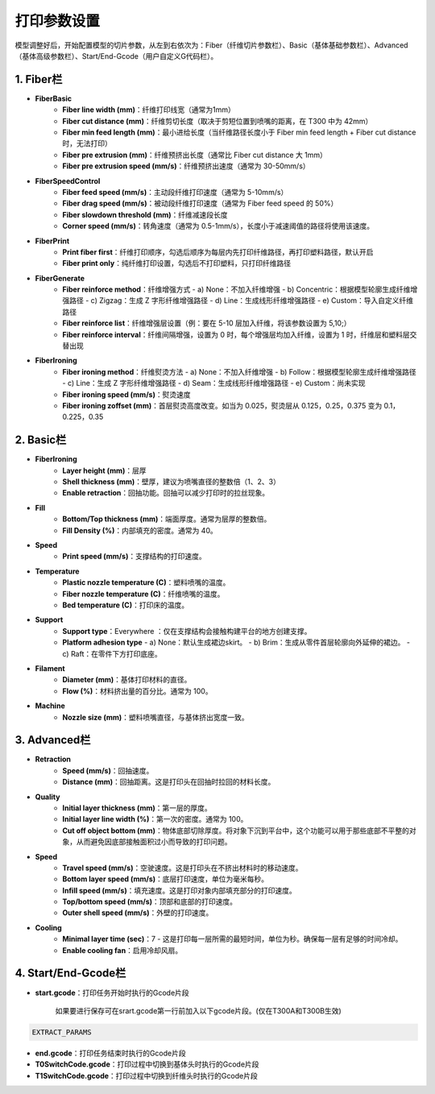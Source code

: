 打印参数设置
============

模型调整好后，开始配置模型的切片参数，从左到右依次为：Fiber（纤维切片参数栏）、Basic（基体基础参数栏）、Advanced（基体高级参数栏）、Start/End-Gcode（用户自定义G代码栏）。

1. Fiber栏
-----------
- **FiberBasic**
   - **Fiber line width (mm)**：纤维打印线宽（通常为1mm）
   - **Fiber cut distance (mm)**：纤维剪切长度（取决于剪短位置到喷嘴的距离，在 T300 中为 42mm）
   - **Fiber min feed length (mm)**：最小进给长度（当纤维路径长度小于 Fiber min feed length + Fiber cut distance 时，无法打印）
   - **Fiber pre extrusion (mm)**：纤维预挤出长度（通常比 Fiber cut distance 大 1mm）
   - **Fiber pre extrusion speed (mm/s)**：纤维预挤出速度（通常为 30-50mm/s）

- **FiberSpeedControl**
   - **Fiber feed speed (mm/s)**：主动段纤维打印速度（通常为 5-10mm/s）
   - **Fiber drag speed (mm/s)**：被动段纤维打印速度（通常为 Fiber feed speed 的 50%）
   - **Fiber slowdown threshold (mm)**：纤维减速段长度
   - **Corner speed (mm/s)**：转角速度（通常为 0.5-1mm/s），长度小于减速阈值的路径将使用该速度。

- **FiberPrint**
   - **Print fiber first**：纤维打印顺序，勾选后顺序为每层内先打印纤维路径，再打印塑料路径，默认开启
   - **Fiber print only**：纯纤维打印设置，勾选后不打印塑料，只打印纤维路径

- **FiberGenerate**
   - **Fiber reinforce method**：纤维增强方式
     - a) None：不加入纤维增强
     - b) Concentric：根据模型轮廓生成纤维增强路径
     - c) Zigzag：生成 Z 字形纤维增强路径
     - d) Line：生成线形纤维增强路径
     - e) Custom：导入自定义纤维路径
   - **Fiber reinforce list**：纤维增强层设置（例：要在 5-10 层加入纤维，将该参数设置为 5,10;）
   - **Fiber reinforce interval**：纤维间隔增强，设置为 0 时，每个增强层均加入纤维，设置为 1 时，纤维层和塑料层交替出现

- **FiberIroning**
   - **Fiber ironing method**：纤维熨烫方法
     - a) None：不加入纤维增强
     - b) Follow：根据模型轮廓生成纤维增强路径
     - c) Line：生成 Z 字形纤维增强路径
     - d) Seam：生成线形纤维增强路径
     - e) Custom：尚未实现
   - **Fiber ironing speed (mm/s)**：熨烫速度
   - **Fiber ironing zoffset (mm)**：首层熨烫高度改变。如当为 0.025，熨烫层从 0.125，0.25，0.375 变为 0.1，0.225，0.35

2. Basic栏
-----------
- **FiberIroning**
   - **Layer height (mm)**：层厚
   - **Shell thickness (mm)**：壁厚，建议为喷嘴直径的整数倍（1、2、3）
   - **Enable retraction**：回抽功能。回抽可以减少打印时的拉丝现象。

- **Fill**
   - **Bottom/Top thickness (mm)**：端面厚度。通常为层厚的整数倍。
   - **Fill Density (%)**：内部填充的密度。通常为 40。

- **Speed**
   - **Print speed (mm/s)**：支撑结构的打印速度。

- **Temperature**
   - **Plastic nozzle temperature (C)**：塑料喷嘴的温度。
   - **Fiber nozzle temperature (C)**：纤维喷嘴的温度。
   - **Bed temperature (C)**：打印床的温度。

- **Support**
   - **Support type**：Everywhere ：仅在支撑结构会接触构建平台的地方创建支撑。
   - **Platform adhesion type**
     - a) None：默认生成裙边skirt。
     - b) Brim：生成从零件首层轮廓向外延伸的裙边。
     - c) Raft：在零件下方打印底座。

- **Filament**
   - **Diameter (mm)**：基体打印材料的直径。
   - **Flow (%)**：材料挤出量的百分比。通常为 100。

- **Machine**
   - **Nozzle size (mm)**：塑料喷嘴直径，与基体挤出宽度一致。

3. Advanced栏
--------------
- **Retraction**
   - **Speed (mm/s)**：回抽速度。
   - **Distance (mm)**：回抽距离。这是打印头在回抽时拉回的材料长度。

- **Quality**
   - **Initial layer thickness (mm)**：第一层的厚度。
   - **Initial layer line width (%)**：第一次的密度。通常为 100。
   - **Cut off object bottom (mm)**：物体底部切除厚度。将对象下沉到平台中，这个功能可以用于那些底部不平整的对象，从而避免因底部接触面积过小而导致的打印问题。

- **Speed**
   - **Travel speed (mm/s)**：空驶速度。这是打印头在不挤出材料时的移动速度。
   - **Bottom layer speed (mm/s)**：底层打印速度，单位为毫米每秒。
   - **Infill speed (mm/s)**：填充速度。这是打印对象内部填充部分的打印速度。
   - **Top/bottom speed (mm/s)**：顶部和底部的打印速度。
   - **Outer shell speed (mm/s)**：外壁的打印速度。

- **Cooling**
   - **Minimal layer time (sec)**：7 - 这是打印每一层所需的最短时间，单位为秒。确保每一层有足够的时间冷却。
   - **Enable cooling fan**：启用冷却风扇。

4. Start/End-Gcode栏
----------------------

- **start.gcode**：打印任务开始时执行的Gcode片段

    如果要进行保存可在srart.gcode第一行前加入以下gcode片段。(仅在T300A和T300B生效)

.. code-block:: gcode

    EXTRACT_PARAMS

- **end.gcode**：打印任务结束时执行的Gcode片段
- **T0SwitchCode.gcode**：打印过程中切换到基体头时执行的Gcode片段
- **T1SwitchCode.gcode**：打印过程中切换到纤维头时执行的Gcode片段

